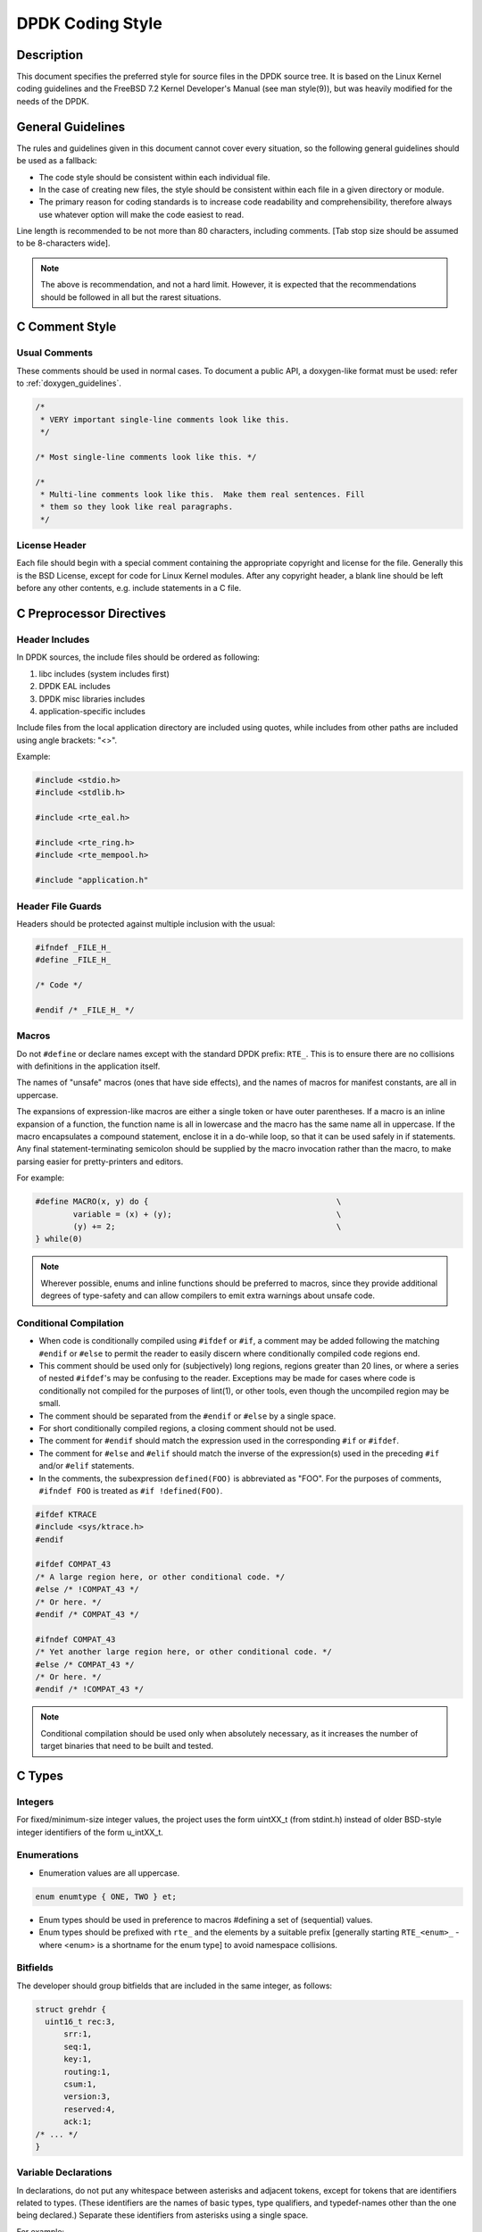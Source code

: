.. _coding_style:

DPDK Coding Style
=================

Description
-----------

This document specifies the preferred style for source files in the DPDK source tree.
It is based on the Linux Kernel coding guidelines and the FreeBSD 7.2 Kernel Developer's Manual (see man style(9)), but was heavily modified for the needs of the DPDK.

General Guidelines
------------------

The rules and guidelines given in this document cannot cover every situation, so the following general guidelines should be used as a fallback:

* The code style should be consistent within each individual file.
* In the case of creating new files, the style should be consistent within each file in a given directory or module.
* The primary reason for coding standards is to increase code readability and comprehensibility, therefore always use whatever option will make the code easiest to read.

Line length is recommended to be not more than 80 characters, including comments.
[Tab stop size should be assumed to be 8-characters wide].

.. note::

	The above is recommendation, and not a hard limit.
	However, it is expected that the recommendations should be followed in all but the rarest situations.

C Comment Style
---------------

Usual Comments
~~~~~~~~~~~~~~

These comments should be used in normal cases.
To document a public API, a doxygen-like format must be used: refer to :ref:`doxygen_guidelines`.

.. code-block:: c

 /*
  * VERY important single-line comments look like this.
  */

 /* Most single-line comments look like this. */

 /*
  * Multi-line comments look like this.  Make them real sentences. Fill
  * them so they look like real paragraphs.
  */

License Header
~~~~~~~~~~~~~~

Each file should begin with a special comment containing the appropriate copyright and license for the file.
Generally this is the BSD License, except for code for Linux Kernel modules.
After any copyright header, a blank line should be left before any other contents, e.g. include statements in a C file.

C Preprocessor Directives
-------------------------

Header Includes
~~~~~~~~~~~~~~~

In DPDK sources, the include files should be ordered as following:

#. libc includes (system includes first)
#. DPDK EAL includes
#. DPDK misc libraries includes
#. application-specific includes

Include files from the local application directory are included using quotes, while includes from other paths are included using angle brackets: "<>".

Example:

.. code-block:: c

 #include <stdio.h>
 #include <stdlib.h>

 #include <rte_eal.h>

 #include <rte_ring.h>
 #include <rte_mempool.h>

 #include "application.h"

Header File Guards
~~~~~~~~~~~~~~~~~~

Headers should be protected against multiple inclusion with the usual:

.. code-block:: c

   #ifndef _FILE_H_
   #define _FILE_H_

   /* Code */

   #endif /* _FILE_H_ */


Macros
~~~~~~

Do not ``#define`` or declare names except with the standard DPDK prefix: ``RTE_``.
This is to ensure there are no collisions with definitions in the application itself.

The names of "unsafe" macros (ones that have side effects), and the names of macros for manifest constants, are all in uppercase.

The expansions of expression-like macros are either a single token or have outer parentheses.
If a macro is an inline expansion of a function, the function name is all in lowercase and the macro has the same name all in uppercase.
If the macro encapsulates a compound statement, enclose it in a do-while loop, so that it can be used safely in if statements.
Any final statement-terminating semicolon should be supplied by the macro invocation rather than the macro, to make parsing easier for pretty-printers and editors.

For example:

.. code-block:: c

 #define MACRO(x, y) do {                                        \
         variable = (x) + (y);                                   \
         (y) += 2;                                               \
 } while(0)

.. note::

 Wherever possible, enums and inline functions should be preferred to macros, since they provide additional degrees of type-safety and can allow compilers to emit extra warnings about unsafe code.

Conditional Compilation
~~~~~~~~~~~~~~~~~~~~~~~

* When code is conditionally compiled using ``#ifdef`` or ``#if``, a comment may be added following the matching
  ``#endif`` or ``#else`` to permit the reader to easily discern where conditionally compiled code regions end.
* This comment should be used only for (subjectively) long regions, regions greater than 20 lines, or where a series of nested ``#ifdef``'s may be confusing to the reader.
  Exceptions may be made for cases where code is conditionally not compiled for the purposes of lint(1), or other tools, even though the uncompiled region may be small.
* The comment should be separated from the ``#endif`` or ``#else`` by a single space.
* For short conditionally compiled regions, a closing comment should not be used.
* The comment for ``#endif`` should match the expression used in the corresponding ``#if`` or ``#ifdef``.
* The comment for ``#else`` and ``#elif`` should match the inverse of the expression(s) used in the preceding ``#if`` and/or ``#elif`` statements.
* In the comments, the subexpression ``defined(FOO)`` is abbreviated as "FOO".
  For the purposes of comments, ``#ifndef FOO`` is treated as ``#if !defined(FOO)``.

.. code-block:: c

 #ifdef KTRACE
 #include <sys/ktrace.h>
 #endif

 #ifdef COMPAT_43
 /* A large region here, or other conditional code. */
 #else /* !COMPAT_43 */
 /* Or here. */
 #endif /* COMPAT_43 */

 #ifndef COMPAT_43
 /* Yet another large region here, or other conditional code. */
 #else /* COMPAT_43 */
 /* Or here. */
 #endif /* !COMPAT_43 */

.. note::

 Conditional compilation should be used only when absolutely necessary, as it increases the number of target binaries that need to be built and tested.

C Types
-------

Integers
~~~~~~~~

For fixed/minimum-size integer values, the project uses the form uintXX_t (from stdint.h) instead of older BSD-style integer identifiers of the form u_intXX_t.

Enumerations
~~~~~~~~~~~~

* Enumeration values are all uppercase.

.. code-block:: c

 enum enumtype { ONE, TWO } et;

* Enum types should be used in preference to macros #defining a set of (sequential) values.
* Enum types should be prefixed with ``rte_`` and the elements by a suitable prefix [generally starting ``RTE_<enum>_`` - where <enum> is a shortname for the enum type] to avoid namespace collisions.

Bitfields
~~~~~~~~~

The developer should group bitfields that are included in the same integer, as follows:

.. code-block:: c

 struct grehdr {
   uint16_t rec:3,
       srr:1,
       seq:1,
       key:1,
       routing:1,
       csum:1,
       version:3,
       reserved:4,
       ack:1;
 /* ... */
 }

Variable Declarations
~~~~~~~~~~~~~~~~~~~~~

In declarations, do not put any whitespace between asterisks and adjacent tokens, except for tokens that are identifiers related to types.
(These identifiers are the names of basic types, type qualifiers, and typedef-names other than the one being declared.)
Separate these identifiers from asterisks using a single space.

For example:

.. code-block:: c

   int *x;         /* no space after asterisk */
   int * const x;  /* space after asterisk when using a type qualifier */

* All externally-visible variables should have an ``rte_`` prefix in the name to avoid namespace collisions.
* Do not use uppercase letters - either in the form of ALL_UPPERCASE, or CamelCase - in variable names.
  Lower-case letters and underscores only.

Structure Declarations
~~~~~~~~~~~~~~~~~~~~~~

* In general, when declaring variables in new structures, declare them sorted by use, then by size (largest to smallest), and then in alphabetical order.
  Sorting by use means that commonly used variables are used together and that the structure layout makes logical sense.
  Ordering by size then ensures that as little padding is added to the structure as possible.
* For existing structures, additions to structures should be added to the end so for backward compatibility reasons.
* Each structure element gets its own line.
* Try to make the structure readable by aligning the member names using spaces as shown below.
* Names following extremely long types, which therefore cannot be easily aligned with the rest, should be separated by a single space.

.. code-block:: c

 struct foo {
         struct foo      *next;          /* List of active foo. */
         struct mumble   amumble;        /* Comment for mumble. */
         int             bar;            /* Try to align the comments. */
         struct verylongtypename *baz;   /* Won't fit with other members */
 };


* Major structures should be declared at the top of the file in which they are used, or in separate header files if they are used in multiple source files.
* Use of the structures should be by separate variable declarations and those declarations must be extern if they are declared in a header file.
* Externally visible structure definitions should have the structure name prefixed by ``rte_`` to avoid namespace collisions.

Queues
~~~~~~

Use queue(3) macros rather than rolling your own lists, whenever possible.
Thus, the previous example would be better written:

.. code-block:: c

 #include <sys/queue.h>

 struct foo {
         LIST_ENTRY(foo) link;      /* Use queue macros for foo lists. */
         struct mumble   amumble;   /* Comment for mumble. */
         int             bar;       /* Try to align the comments. */
         struct verylongtypename *baz;   /* Won't fit with other members */
 };
 LIST_HEAD(, foo) foohead;          /* Head of global foo list. */


DPDK also provides an optimized way to store elements in lockless rings.
This should be used in all data-path code, when there are several consumer and/or producers to avoid locking for concurrent access.

Typedefs
~~~~~~~~

Avoid using typedefs for structure types.

For example, use:

.. code-block:: c

 struct my_struct_type {
 /* ... */
 };

 struct my_struct_type my_var;


rather than:

.. code-block:: c

 typedef struct my_struct_type {
 /* ... */
 } my_struct_type;

 my_struct_type my_var


Typedefs are problematic because they do not properly hide their underlying type;
for example, you need to know if the typedef is the structure itself, as shown above, or a pointer to the structure.
In addition, they must be declared exactly once, whereas an incomplete structure type can be mentioned as many times as necessary.
Typedefs are difficult to use in stand-alone header files.
The header that defines the typedef must be included before the header that uses it, or by the header that uses it (which causes namespace pollution),
or there must be a back-door mechanism for obtaining the typedef.

Note that #defines used instead of typedefs also are problematic (since they do not propagate the pointer type correctly due to direct text replacement).
For example, ``#define pint int *`` does not work as expected, while ``typedef int *pint`` does work.
As stated when discussing macros, typedefs should be preferred to macros in cases like this.

When convention requires a typedef; make its name match the struct tag.
Avoid typedefs ending in ``_t``, except as specified in Standard C or by POSIX.

.. note::

	It is recommended to use typedefs to define function pointer types, for reasons of code readability.
	This is especially true when the function type is used as a parameter to another function.

For example:

.. code-block:: c

	/**
	 * Definition of a remote launch function.
	 */
	typedef int (lcore_function_t)(void *);

	/* launch a function of lcore_function_t type */
	int rte_eal_remote_launch(lcore_function_t *f, void *arg, unsigned slave_id);


C Indentation
-------------

General
~~~~~~~

* Indentation is a hard tab, that is, a tab character, not a sequence of spaces,

.. note::

	Global whitespace rule in DPDK, use tabs for indentation, spaces for alignment.

* Do not put any spaces before a tab for indentation.
* If you have to wrap a long statement, put the operator at the end of the line, and indent again.
* For control statements (if, while, etc.), continuation it is recommended that the next line be indented by two tabs, rather than one,
  to prevent confusion as to whether the second line of the control statement forms part of the statement body or not.
  Alternatively, the line continuation may use additional spaces to line up to an appropriately point on the preceding line, for example, to align to an opening brace.

.. note::

	As with all style guidelines, code should match style already in use in an existing file.

.. code-block:: c

 while (really_long_variable_name_1 == really_long_variable_name_2 &&
     var3 == var4){  /* confusing to read as */
     x = y + z;      /* control stmt body lines up with second line of */
     a = b + c;      /* control statement itself if single indent used */
 }

 if (really_long_variable_name_1 == really_long_variable_name_2 &&
         var3 == var4){  /* two tabs used */
     x = y + z;          /* statement body no longer lines up */
     a = b + c;
 }

 z = a + really + long + statement + that + needs +
         two + lines + gets + indented + on + the +
         second + and + subsequent + lines;


* Do not add whitespace at the end of a line.

* Do not add whitespace or a blank line at the end of a file.


Control Statements and Loops
~~~~~~~~~~~~~~~~~~~~~~~~~~~~

* Include a space after keywords (if, while, for, return, switch).
* Do not use braces (``{`` and ``}``) for control statements with zero or just a single statement, unless that statement is more than a single line in which case the braces are permitted.

.. code-block:: c

 for (p = buf; *p != '\0'; ++p)
         ;       /* nothing */
 for (;;)
         stmt;
 for (;;) {
         z = a + really + long + statement + that + needs +
                 two + lines + gets + indented + on + the +
                 second + and + subsequent + lines;
 }
 for (;;) {
         if (cond)
                 stmt;
 }
 if (val != NULL)
         val = realloc(val, newsize);


* Parts of a for loop may be left empty.

.. code-block:: c

 for (; cnt < 15; cnt++) {
         stmt1;
         stmt2;
 }

* Closing and opening braces go on the same line as the else keyword.
* Braces that are not necessary should be left out.

.. code-block:: c

 if (test)
         stmt;
 else if (bar) {
         stmt;
         stmt;
 } else
         stmt;


Function Calls
~~~~~~~~~~~~~~

* Do not use spaces after function names.
* Commas should have a space after them.
* No spaces after ``(`` or ``[`` or preceding the ``]`` or ``)`` characters.

.. code-block:: c

	error = function(a1, a2);
	if (error != 0)
		exit(error);


Operators
~~~~~~~~~

* Unary operators do not require spaces, binary operators do.
* Do not use parentheses unless they are required for precedence or unless the statement is confusing without them.
  However, remember that other people may be more easily confused than you.

Exit
~~~~

Exits should be 0 on success, or 1 on failure.

.. code-block:: c

         exit(0);        /*
                          * Avoid obvious comments such as
                          * "Exit 0 on success."
                          */
 }

Local Variables
~~~~~~~~~~~~~~~

* Variables should be declared at the start of a block of code rather than in the middle.
  The exception to this is when the variable is ``const`` in which case the declaration must be at the point of first use/assignment.
* When declaring variables in functions, multiple variables per line are OK.
  However, if multiple declarations would cause the line to exceed a reasonable line length, begin a new set of declarations on the next line rather than using a line continuation.
* Be careful to not obfuscate the code by initializing variables in the declarations, only the last variable on a line should be initialized.
  If multiple variables are to be initialized when defined, put one per line.
* Do not use function calls in initializers, except for ``const`` variables.

.. code-block:: c

 int i = 0, j = 0, k = 0;  /* bad, too many initializer */

 char a = 0;        /* OK, one variable per line with initializer */
 char b = 0;

 float x, y = 0.0;  /* OK, only last variable has initializer */


Casts and sizeof
~~~~~~~~~~~~~~~~

* Casts and sizeof statements are not followed by a space.
* Always write sizeof statements with parenthesis.
  The redundant parenthesis rules do not apply to sizeof(var) instances.

C Function Definition, Declaration and Use
-------------------------------------------

Prototypes
~~~~~~~~~~

* It is recommended (and generally required by the compiler) that all non-static functions are prototyped somewhere.
* Functions local to one source module should be declared static, and should not be prototyped unless absolutely necessary.
* Functions used from other parts of code (external API) must be prototyped in the relevant include file.
* Function prototypes should be listed in a logical order, preferably alphabetical unless there is a compelling reason to use a different ordering.
* Functions that are used locally in more than one module go into a separate header file, for example, "extern.h".
* Do not use the ``__P`` macro.
* Functions that are part of an external API should be documented using Doxygen-like comments above declarations. See :ref:`doxygen_guidelines` for details.
* Functions that are part of the external API must have an ``rte_`` prefix on the function name.
* Do not use uppercase letters - either in the form of ALL_UPPERCASE, or CamelCase - in function names. Lower-case letters and underscores only.
* When prototyping functions, associate names with parameter types, for example:

.. code-block:: c

 void function1(int fd); /* good */
 void function2(int);    /* bad */

* Short function prototypes should be contained on a single line.
  Longer prototypes, e.g. those with many parameters, can be split across multiple lines.
  The second and subsequent lines should be further indented as for line statement continuations as described in the previous section.

.. code-block:: c

 static char *function1(int _arg, const char *_arg2,
        struct foo *_arg3,
        struct bar *_arg4,
        struct baz *_arg5);
 static void usage(void);

.. note::

	Unlike function definitions, the function prototypes do not need to place the function return type on a separate line.

Definitions
~~~~~~~~~~~

* The function type should be on a line by itself preceding the function.
* The opening brace of the function body should be on a line by itself.

.. code-block:: c

 static char *
 function(int a1, int a2, float fl, int a4)
 {


* Do not declare functions inside other functions.
  ANSI C states that such declarations have file scope regardless of the nesting of the declaration.
  Hiding file declarations in what appears to be a local scope is undesirable and will elicit complaints from a good compiler.
* Old-style (K&R) function declaration should not be used, use ANSI function declarations instead as shown below.
* Long argument lists should be wrapped as described above in the function prototypes section.

.. code-block:: c

 /*
  * All major routines should have a comment briefly describing what
  * they do. The comment before the "main" routine should describe
  * what the program does.
  */
 int
 main(int argc, char *argv[])
 {
         char *ep;
         long num;
         int ch;

C Statement Style and Conventions
---------------------------------

NULL Pointers
~~~~~~~~~~~~~

* NULL is the preferred null pointer constant.
  Use NULL instead of ``(type *)0`` or ``(type *)NULL``, except where the compiler does not know the destination type e.g. for variadic args to a function.
* Test pointers against NULL, for example, use:

.. code-block:: c

 if (p == NULL) /* Good, compare pointer to NULL */

 if (!p) /* Bad, using ! on pointer */


* Do not use ! for tests unless it is a boolean, for example, use:

.. code-block:: c

	if (*p == '\0') /* check character against (char)0 */

Return Value
~~~~~~~~~~~~

* Functions which create objects, or allocate memory, should return pointer types, and NULL on error.
  The error type should be indicated may setting the variable ``rte_errno`` appropriately.
* Functions which work on bursts of packets, such as RX-like or TX-like functions, should return the number of packets handled.
* Other functions returning int should generally behave like system calls:
  returning 0 on success and -1 on error, setting ``rte_errno`` to indicate the specific type of error.
* Where already standard in a given library, the alternative error approach may be used where the negative value is not -1 but is instead ``-errno`` if relevant, for example, ``-EINVAL``.
  Note, however, to allow consistency across functions returning integer or pointer types, the previous approach is preferred for any new libraries.
* For functions where no error is possible, the function type should be ``void`` not ``int``.
* Routines returning ``void *`` should not have their return values cast to any pointer type.
  (Typecasting can prevent the compiler from warning about missing prototypes as any implicit definition of a function returns int,
  which, unlike ``void *``, needs a typecast to assign to a pointer variable.)

.. note::

	The above rule about not typecasting ``void *`` applies to malloc, as well as to DPDK functions.

* Values in return statements should not be enclosed in parentheses.

Logging and Errors
~~~~~~~~~~~~~~~~~~

In the DPDK environment, use the logging interface provided:

.. code-block:: c

 /* register log types for this application */
 int my_logtype1 = rte_log_register("myapp.log1");
 int my_logtype2 = rte_log_register("myapp.log2");

 /* set global log level to INFO */
 rte_log_set_global_level(RTE_LOG_INFO);

 /* only display messages higher than NOTICE for log2 (default
  * is DEBUG) */
 rte_log_set_level(my_logtype2, RTE_LOG_NOTICE);

 /* enable all PMD logs (whose identifier string starts with "pmd") */
 rte_log_set_level_regexp("pmd.*", RTE_LOG_DEBUG);

 /* log in debug level */
 rte_log_set_global_level(RTE_LOG_DEBUG);
 RTE_LOG(DEBUG, my_logtype1, "this is is a debug level message\n");
 RTE_LOG(INFO, my_logtype1, "this is is a info level message\n");
 RTE_LOG(WARNING, my_logtype1, "this is is a warning level message\n");
 RTE_LOG(WARNING, my_logtype2, "this is is a debug level message (not displayed)\n");

 /* log in info level */
 rte_log_set_global_level(RTE_LOG_INFO);
 RTE_LOG(DEBUG, my_logtype1, "debug level message (not displayed)\n");

Branch Prediction
~~~~~~~~~~~~~~~~~

* When a test is done in a critical zone (called often or in a data path) the code can use the ``likely()`` and ``unlikely()`` macros to indicate the expected, or preferred fast path.
  They are expanded as a compiler builtin and allow the developer to indicate if the branch is likely to be taken or not. Example:

.. code-block:: c

 #include <rte_branch_prediction.h>
 if (likely(x > 1))
   do_stuff();

.. note::

	The use of ``likely()`` and ``unlikely()`` should only be done in performance critical paths,
	and only when there is a clearly preferred path, or a measured performance increase gained from doing so.
	These macros should be avoided in non-performance-critical code.

Static Variables and Functions
~~~~~~~~~~~~~~~~~~~~~~~~~~~~~~

* All functions and variables that are local to a file must be declared as ``static`` because it can often help the compiler to do some optimizations (such as, inlining the code).
* Functions that should be inlined should to be declared as ``static inline`` and can be defined in a .c or a .h file.

.. note::
	Static functions defined in a header file must be declared as ``static inline`` in order to prevent compiler warnings about the function being unused.

Const Attribute
~~~~~~~~~~~~~~~

The ``const`` attribute should be used as often as possible when a variable is read-only.

Inline ASM in C code
~~~~~~~~~~~~~~~~~~~~

The ``asm`` and ``volatile`` keywords do not have underscores. The AT&T syntax should be used.
Input and output operands should be named to avoid confusion, as shown in the following example:

.. code-block:: c

	asm volatile("outb %[val], %[port]"
		: :
		[port] "dN" (port),
		[val] "a" (val));

Control Statements
~~~~~~~~~~~~~~~~~~

* Forever loops are done with for statements, not while statements.
* Elements in a switch statement that cascade should have a FALLTHROUGH comment. For example:

.. code-block:: c

         switch (ch) {         /* Indent the switch. */
         case 'a':             /* Don't indent the case. */
                 aflag = 1;    /* Indent case body one tab. */
                 /* FALLTHROUGH */
         case 'b':
                 bflag = 1;
                 break;
         case '?':
         default:
                 usage();
                 /* NOTREACHED */
         }


Python Code
-----------

All Python code should work with Python 2.7+ and 3.2+ and be compliant with
`PEP8 (Style Guide for Python Code) <https://www.python.org/dev/peps/pep-0008/>`_.

The ``pep8`` tool can be used for testing compliance with the guidelines.

Integrating with the Build System
---------------------------------

DPDK supports being built in two different ways:

* using ``make`` - or more specifically "GNU make", i.e. ``gmake`` on FreeBSD
* using the tools ``meson`` and ``ninja``

Any new library or driver to be integrated into DPDK should support being
built with both systems. While building using ``make`` is a legacy approach, and
most build-system enhancements are being done using ``meson`` and ``ninja``
there are no plans at this time to deprecate the legacy ``make`` build system.

Therefore all new component additions should include both a ``Makefile`` and a
``meson.build`` file, and should be added to the component lists in both the
``Makefile`` and ``meson.build`` files in the relevant top-level directory:
either ``lib`` directory or a ``driver`` subdirectory.

Makefile Contents
~~~~~~~~~~~~~~~~~

The ``Makefile`` for the component should be of the following format, where
``<name>`` corresponds to the name of the library in question, e.g. hash,
lpm, etc. For drivers, the same format of Makefile is used.

.. code-block:: none

	# pull in basic DPDK definitions, including whether library is to be
	# built or not
	include $(RTE_SDK)/mk/rte.vars.mk

	# library name
	LIB = librte_<name>.a

	# any library cflags needed. Generally add "-O3 $(WERROR_FLAGS)"
	CFLAGS += -O3
	CFLAGS += $(WERROR_FLAGS)

	# the symbol version information for the library, and .so version
	EXPORT_MAP := rte_<name>_version.map
	LIBABIVER := 1

	# all source filenames are stored in SRCS-y
	SRCS-$(CONFIG_RTE_LIBRTE_<NAME>) += rte_<name>.c

	# install includes
	SYMLINK-$(CONFIG_RTE_LIBRTE_<NAME>)-include += rte_<name>.h

	# pull in rules to build the library
	include $(RTE_SDK)/mk/rte.lib.mk

Meson Build File Contents - Libraries
~~~~~~~~~~~~~~~~~~~~~~~~~~~~~~~~~~~~~

The ``meson.build`` file for a new DPDK library should be of the following basic
format.

.. code-block:: python

	sources = files('file1.c', ...)
	headers = files('file1.c', ...)


The will build based on a number of conventions and assumptions within the DPDK
itself, for example, that the library name is the same as the directory name in
which the files are stored.

For a library ``meson.build`` file, there are number of variables which can be
set, some mandatory, others optional. The mandatory fields are:

sources
	**Default Value = []**.
	This variable should list out the files to be compiled up to create the
	library. Files must be specified using the meson ``files()`` function.


The optional fields are:

allow_experimental_apis
	**Default Value = false**
	Used to allow the library to make use of APIs marked as experimental.
	Set to ``true`` if the C files in the library call any functions
	marked as experimental in any included header files.

build
	**Default Value = true**
	Used to optionally compile a library, based on its dependencies or
	environment. A simple example of use would be:

.. code-block:: python

	if host_machine.system() != 'linux'
	        build = false
	endif


cflags
	**Default Value = []**.
	Used to specify any additional cflags that need to be passed to compile
	the sources in the library.

deps
	**Default Value = ['eal']**.
	Used to list the internal library dependencies of the library. It should
	be assigned to using ``+=`` rather than overwriting using ``=``.  The
	dependencies should be specified as strings, each one giving the name of
	a DPDK library, without the ``librte_`` prefix. Dependencies are handled
	recursively, so specifying e.g. ``mempool``, will automatically also
	make the library depend upon the mempool library's dependencies too -
	``ring`` and ``eal``. For libraries that only depend upon EAL, this
	variable may be omitted from the ``meson.build`` file.  For example:

.. code-block:: python

	deps += ['ethdev']


ext_deps
	**Default Value = []**.
	Used to specify external dependencies of this library. They should be
	returned as dependency objects, as returned from the meson
	``dependency()`` or ``find_library()`` functions. Before returning
	these, they should be checked to ensure the dependencies have been
	found, and, if not, the ``build`` variable should be set to ``false``.
	For example:

.. code-block:: python

	my_dep = dependency('libX', required: 'false')
	if my_dep.found()
		ext_deps += my_dep
	else
		build = false
	endif


headers
	**Default Value = []**.
	Used to return the list of header files for the library that should be
	installed to $PREFIX/include when ``ninja install`` is run. As with
	source files, these should be specified using the meson ``files()``
	function.

name
	**Default Value = library name derived from the directory name**.
	If a library's .so or .a file differs from that given in the directory
	name, the name should be specified using this variable. In practice,
	since the convention is that for a library called ``librte_xyz.so``, the
	sources are stored in a directory ``lib/librte_xyz``, this value should
	never be needed for new libraries.

.. note::

	The name value also provides the name used to find the function version
	map file, as part of the build process, so if the directory name and
	library names differ, the ``version.map`` file should be named
	consistently with the library, not the directory

objs
	**Default Value = []**.
	This variable can be used to pass to the library build some pre-built
	objects that were compiled up as part of another target given in the
	included library ``meson.build`` file.

version
	**Default Value = 1**.
	Specifies the ABI version of the library, and is used as the major
	version number of the resulting ``.so`` library.

Meson Build File Contents - Drivers
~~~~~~~~~~~~~~~~~~~~~~~~~~~~~~~~~~~

For drivers, the values are largely the same as for libraries. The variables
supported are:

allow_experimental_apis
	As above.

build
	As above.

cflags
	As above.

deps
	As above.

ext_deps
	As above.

includes
	**Default Value = <driver directory>** Some drivers include a base
	directory for additional source files and headers, so we have this
	variable to allow the headers from that base directory to be found when
	compiling driver sources. Should be appended to using ``+=`` rather than
	overwritten using ``=``.  The values appended should be meson include
	objects got using the ``include_directories()`` function. For example:

.. code-block:: python

	includes += include_directories('base')

name
	As above, though note that each driver class can define it's own naming
	scheme for the resulting ``.so`` files.

objs
	As above, generally used for the contents of the ``base`` directory.

pkgconfig_extra_libs
	**Default Value = []**
	This variable is used to pass additional library link flags through to
	the DPDK pkgconfig file generated, for example, to track any additional
	libraries that may need to be linked into the build - especially when
	using static libraries. Anything added here will be appended to the end
	of the ``pkgconfig --libs`` output.

sources [mandatory]
	As above

version
	As above
